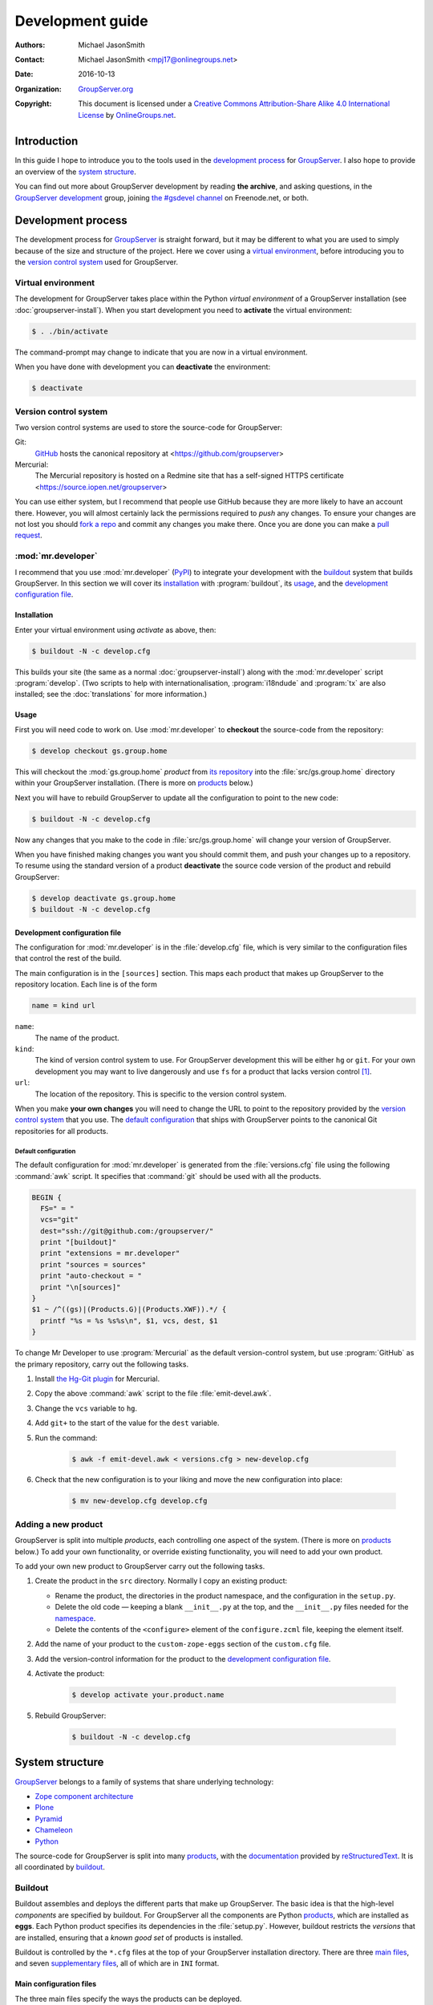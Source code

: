 .. index:: !Development, source

=================
Development guide
=================

:Authors: `Michael JasonSmith`_;
:Contact: Michael JasonSmith <mpj17@onlinegroups.net>
:Date: 2016-10-13
:Organization: `GroupServer.org`_
:Copyright: This document is licensed under a
  `Creative Commons Attribution-Share Alike 4.0 International
  License`_ by `OnlineGroups.net`_.

..  _Creative Commons Attribution-Share Alike 4.0 International License:
    https://creativecommons.org/licenses/by-sa/4.0/

.. highlight:: console

------------
Introduction
------------

In this guide I hope to introduce you to the tools used in the
`development process`_ for GroupServer_. I also hope to provide
an overview of the `system structure`_.

You can find out more about GroupServer development by reading
**the archive**, and asking questions, in the `GroupServer
development`_ group, joining `the #gsdevel channel`_ on
Freenode.net, or both.

.. _the #gsdevel channel: irc://irc.freenode.net/#gsdevel

-------------------
Development process
-------------------

The development process for GroupServer_ is straight forward, but
it may be different to what you are used to simply because of the
size and structure of the project. Here we cover using a `virtual
environment`_, before introducing you to the `version control
system`_ used for GroupServer.


Virtual environment
===================

The development for GroupServer takes place within the Python
*virtual environment* of a GroupServer installation (see
:doc:`groupserver-install`). When you start development you need
to **activate** the virtual environment:

.. code-block:: console

   $ . ./bin/activate

The command-prompt may change to indicate that you are now in a
virtual environment.

When you have done with development you can **deactivate** the
environment:

.. code-block:: console

   $ deactivate

.. index:: hg, git

Version control system
======================

Two version control systems are used to store the source-code for
GroupServer:

Git:
  GitHub_ hosts the canonical repository at
  <https://github.com/groupserver>

Mercurial:
  The Mercurial repository is hosted on a Redmine site that has a
  self-signed HTTPS certificate
  <https://source.iopen.net/groupserver>

You can use either system, but I recommend that people use GitHub
because they are more likely to have an account there. However,
you will almost certainly lack the permissions required to *push*
any changes. To ensure your changes are not lost you should `fork
a repo`_ and commit any changes you make there. Once you are done
you can make a `pull request`_.

.. _fork a repo: https://help.github.com/articles/fork-a-repo/
.. _pull request: https://help.github.com/articles/using-pull-requests/

.. index:: Mr.Developer
   pair: Install; development
   pair: Install; buildout

:mod:`mr.developer`
===================

I recommend that you use :mod:`mr.developer` (PyPI_) to integrate
your development with the buildout_ system that builds
GroupServer. In this section we will cover its installation_ with
:program:`buildout`, its usage_, and the `development
configuration file`_.

.. index:: i18n, i18ndude, transifex

Installation
------------

Enter your virtual environment using `activate` as above, then:

.. code-block:: console

  $ buildout -N -c develop.cfg

This builds your site (the same as a normal
:doc:`groupserver-install`) along with the :mod:`mr.developer`
script :program:`develop`. (Two scripts to help with
internationalisation, :program:`i18ndude` and :program:`tx` are
also installed; see the :doc:`translations` for more
information.)

Usage
-----

First you will need code to work on. Use :mod:`mr.developer` to
**checkout** the source-code from the repository:

.. code-block:: console

   $ develop checkout gs.group.home

This will checkout the :mod:`gs.group.home` *product* from `its
repository`_ into the :file:`src/gs.group.home` directory within
your GroupServer installation. (There is more on products_
below.)

.. _its repository: https://github.com/groupserver/gs.group.home

Next you will have to rebuild GroupServer to update all the
configuration to point to the new code:

.. code-block:: console

   $ buildout -N -c develop.cfg

Now any changes that you make to the code in
:file:`src/gs.group.home` will change your version of
GroupServer.

When you have finished making changes you want you should commit
them, and push your changes up to a repository. To resume using
the standard version of a product **deactivate** the source code
version of the product and rebuild GroupServer:

.. code-block:: console

    $ develop deactivate gs.group.home
    $ buildout -N -c develop.cfg

Development configuration file
------------------------------

The configuration for :mod:`mr.developer` is in the
:file:`develop.cfg` file, which is very similar to the
configuration files that control the rest of the build.

The main configuration is in the ``[sources]`` section. This maps
each product that makes up GroupServer to the repository
location. Each line is of the form

.. code-block:: cfg

  name = kind url

``name``:
  The name of the product.

``kind``:
  The kind of version control system to use. For GroupServer
  development this will be either ``hg`` or ``git``. For your own
  development you may want to live dangerously and use ``fs`` for
  a product that lacks version control [#novcs]_.

``url``:
  The location of the repository. This is specific to the version
  control system.

When you make **your own changes** you will need to change the
URL to point to the repository provided by the `version control
system`_ that you use. The `default configuration`_ that ships
with GroupServer points to the canonical Git repositories for all
products.

.. index:: awk

Default configuration
~~~~~~~~~~~~~~~~~~~~~

The default configuration for :mod:`mr.developer` is generated
from the :file:`versions.cfg` file using the following
:command:`awk` script. It specifies that :command:`git` should be
used with all the products.

.. code-block:: awk

  BEGIN {
    FS=" = "
    vcs="git"
    dest="ssh://git@github.com:/groupserver/"
    print "[buildout]"
    print "extensions = mr.developer"
    print "sources = sources"
    print "auto-checkout = "
    print "\n[sources]"
  }
  $1 ~ /^((gs)|(Products.G)|(Products.XWF)).*/ {
    printf "%s = %s %s%s\n", $1, vcs, dest, $1
  }

To change Mr Developer to use :program:`Mercurial` as the default
version-control system, but use :program:`GitHub` as the primary
repository, carry out the following tasks.

#. Install `the Hg-Git plugin`_ for Mercurial.

#. Copy the above :command:`awk` script to the file
   :file:`emit-devel.awk`.

#. Change the ``vcs`` variable to ``hg``.

#. Add ``git+`` to the start of the value for the ``dest``
   variable.

#. Run the command:

     .. code-block:: console

       $ awk -f emit-devel.awk < versions.cfg > new-develop.cfg

#. Check that the new configuration is to your liking and move
   the new configuration into place:

     .. code-block:: console

        $ mv new-develop.cfg develop.cfg

.. _the Hg-Git plugin: http://hg-git.github.io/

.. index:: customisation

Adding a new product
====================

GroupServer is split into multiple *products*, each controlling
one aspect of the system. (There is more on products_ below.) To
add your own functionality, or override existing functionality,
you will need to add your own product.

To add your own new product to GroupServer carry out the
following tasks.

#. Create the product in the ``src`` directory. Normally I copy
   an existing product:

   + Rename the product, the directories in the product
     namespace, and the configuration in the ``setup.py``.

   + Delete the old code — keeping a blank ``__init__.py`` at the
     top, and the ``__init__.py`` files needed for the
     namespace_.

   + Delete the contents of the ``<configure>`` element of the
     ``configure.zcml`` file, keeping the element itself.

#. Add the name of your product to the ``custom-zope-eggs``
   section of the ``custom.cfg`` file.

#. Add the version-control information for the product to the
   `development configuration file`_.

#. Activate the product:

     .. code-block:: console

        $ develop activate your.product.name

#. Rebuild GroupServer:

     .. code-block:: console

        $ buildout -N -c develop.cfg

.. index:: Pyramid, Zope component architecture, ZCA

----------------
System structure
----------------

GroupServer_ belongs to a family of systems that share underlying
technology:

* `Zope component architecture`_
* Plone_
* Pyramid_
* Chameleon_
* Python_

.. _Zope component architecture: http://docs.zope.org/zope.component/
.. _Python: https://www.python.org/
.. _Pyramid: http://www.pylonsproject.org/
.. _Plone: https://plone.org/
.. _Chameleon: http://chameleon.readthedocs.io/

The source-code for GroupServer is split into many products_,
with the documentation_ provided by reStructuredText_. It is all
coordinated by buildout_.

.. index:: !Buildout, !eggs

Buildout
========

Buildout assembles and deploys the different parts that make up
GroupServer. The basic idea is that the high-level *components*
are specified by buildout. For GroupServer all the components are
Python products_, which are installed as **eggs**. Each Python
product specifies its dependencies in the
:file:`setup.py`. However, buildout restricts the *versions* that
are installed, ensuring that a *known good set* of products is
installed.

Buildout is controlled by the ``*.cfg`` files at the top of your
GroupServer installation directory. There are three `main
files`_, and seven `supplementary files`_, all of which are in
``INI`` format.

.. _main files:

Main configuration files
------------------------

The three main files specify the ways the products can be
deployed.

:file:`buildout.cfg`:
  Controls the installation of all the components that make up
  GroupServer, up to the point that the unit tests can be run,
  but it stops short of creating the site::

       $ buildout
       $ testrunner -k --auto-color --udiff -m gs\\..*

:file:`site.cfg`:
  Extends :file:`buildout.cfg` by adding the *recipes* (buildout
  scripts) that actually initialise the database and create the
  GroupServer site (if necessary). This is the normal way to
  build GroupServer::

       $ buildout -c site.cfg

:file:`develop.cfg`:
   Extends :file:`site.cfg` by adding the components that allow
   for development: :mod:`mr.developer`, :mod:`i18ndude`, and
   :mod:`transifex-client`::

       $ buildout -c develop.cfg

.. index:: ztk, zope tool kit

.. _supplementary files:

Supplementary configuration files
---------------------------------

The seven supplementary configuration files are used by the three
`main files`_ in a similar way to *modules*.

:file:`config.cfg`:
  The main site configuration that is written during
  :doc:`groupserver-install`. Used by :file:`site.cfg`.

:file:`custom.cfg`:
  The products that customise the install go in this
  configuration file. Initially it is mostly blank. Used by
  :file:`buildout.cfg`.

:file:`dependencies.cfg`:
  The *parts* that control the *recipes* that set up the base
  install. Used by :file:`buildout.cfg`.

:file:`instance.cfg`:
   The *parts* that control the *recipes* that install the
   initial GroupServer site (the *instance*). Used by
   :file:`site.cfg`.

:file:`versions.cfg`:
   The list of what specific versions should be installed. Used
   by :file:`buildout.cfg`.

:file:`zope2-2.13.24-versions-gs.cfg`:
   The configuration for the Zope2 web-application server that
   GroupServer is based on. Used by :file:`buildout.cfg`.

:file:`ztk-versions.cfg`:
   The configuration for the Zope Toolkit. Used by
   :file:`buildout.cfg`.

.. index::
   pair: Development; Python products

Products
========

GroupServer is split into many (currently 146) *products*: small
Python packages that deal with one aspect of the system. The
general rule is that **one product for each user interface**
(usually a form). While this may seem limiting, each product
usually contains

* The `page templates`_ that makes up the interface,
* The JavaScript that is specific to the page,
* The Python code that defines the behaviour of the interface,
* The Python code that handles storing the data and retrieving
  the data (using SQLAlchemy_),
* The SQL code that defines any product-specific tables,
* The user-help, and
* The code documentation.

This tends to be more than enough for each product.

If more than one product relies on the same code then that code
is normally refactored into a **base product** — which is
normally given a name ending in ``.base``, such as
``gs.group.list.base``.

Development is carried out on one, or a few, products at a
time. If you are unsure what products provide aspect of
GroupServer it would be best to **ask** in `GroupServer
development`_ or in ``#gsdevel`` on IRC. However, there are some
clues: normally name of the product will make up the part of the
identifier or class-name of an element in the HTML source of a
page. For example, the link to the ATOM feed of posts on the
*Group* page has the identifier ``gs-group-messages-posts-link``
— which indicates that it is provided by `the
gs.group.messages.posts product`_.

.. code-block:: xml

  <link id="gs-group-messages-posts-link" rel="alternate"
      type="application/atom+xml"
      title="Posts in GroupServer development"
      href="/s/search.atom?g=development&amp;t=0&amp;p=1" />

.. _the gs.group.messages.posts product: https://github.com/groupserver/gs.group.messages.posts

Each product makes use of namespaces_, and ZCML_. Each product
usually contains some `static resources`_, `page templates`_, and
some documentation_

.. _namespace:

Namespaces
----------

The products use *namespace packages* (:pep:`420`).

* Each part of the namespace is separated by dots. For example,
  the code that produces for `the plain-text version of an email
  message`_ is ``gs.group.list.email.text``.

* Each GroupServer product belongs beneath the ``gs``
  namespace. Beneath that there are many others. The three large
  ones are for the three main agents in GroupServer:

  ``gs.group``:
    Groups, including mailing list functionality (``gs.group.list``).

  ``gs.profile``:
    People, as represented by their profiles.

  ``gs.site``:
    The code relating specifically to a site.

  The other major namespace is ``gs.content``, which provides the
  **client side** code.

* The **root** of each product contains the packaging information
  for that product.

  + The configuration for setuptools_, particularly in the files
    :file:`setup.py`, :file:`setup.cfg`, and :file:`MANIFEST.in`.
    The first is the one with most of the information, in
    particular the dependencies for the package.

  + The :file:`README.rst`, which appears on GitHub.

  + The :file:`COPYRIGHT.txt`, and :file:`LICENSE.txt`.

* The documentation_ will be in the :file:`docs/` directory.

* **The Python code** is within nested sub-directories beneath
  the product directory, such as
  :file:`gs/group/list/email/text`. All but the last directory
  will have :file:`__init__.py` files that set the directory up
  as a *namespace directory*. The last directory (``text`` in
  this example) will have an :file:`__init__.py`. It is necessary
  to turn the directory into a Python module.

.. _the plain-text version of an email message:
    https://github.com/groupserver/gs.group.list.email.text

.. _setuptools: https://pypi.python.org/pypi/setuptools

The Python code is made up of an ``__init__.py`` that is often
blank, with each class in its own file. (This is my habit, you do
not have to follow it.) To determine the relationship between the
files, and the rest of GroupServer, it is necessary to look at
the ZCML_ file.

.. index:: ZCML, Zope Configuration Markup Language

ZCML
----

The Zope Configuration Markup Language (ZCML) defines the `static
resources`_, the `page templates`_, the relationship that the
Python files have to each other, and to other products. The
configuration for each product is always called
:file:`configure.zcml`, and it is always in the same directory as
all the Python files.

To begin with the three most important directives are as follows.

``<browser:resource />``:
  A `static resource`_.

``<browser:page />``:
  A page on the web, pointing to a `page template`_.

``<browser:viewlet />``:
  **Part** of a page, which also points at a `page template`_.

.. _static resource:

Static resources
----------------

Static resources are simply files with names, which are useful
for JavaScript, CSS, and images. When requested Zope sends the
static file to the browser.

The resource is defined by the ``<browser:resource/>`` directive
in the ZCML_.

.. code-block:: xml

     <browser:resource
       name="gs-group-messages-topic-compose-20160127.js"
       file="browser/javascript/compose.js"
       permission="zope2.Public" />

* The ``name`` attribute is the of the resource. The URL is made
  up of ``/`` and the name. Normally the name of the product
  (``gs.group.messages.topic`` in this case) makes up part of the
  name to prevent namespace clashes, and so it is easier to work
  back from the filename to the product. The name *should* end
  with the date the resource was created so there are fewer
  caching issues when the resource is updated.

* The ``file`` is the static file that is served. It is a path
  from the directory that holds the ZCML_ file. Resources are
  always within the ``browser`` sub-directory, within a
  ``javascript``, ``images`` or ``css`` directory.

* The ``permission`` is the permission on the resource. It is
  **always** ``zope2.Public``. This will allow the resource to be
  cached.

In GroupServer the resources are always accessed from the root of
the site, with ``++resource++`` added to the start of the name:
<http://groupserver.org/++resource++gs-group-messages-topic-compose-20160127.js>

.. index:: ZPT, Chameleon, Page templates

.. _page template:

Page Templates
--------------

Pages themselves are defined by one of two directives in the
ZCML_: ``<browser:page/>`` and ``<browser:viewlet/>``. The former
links the Python code (``class``) with a ``template``, giving it
a ``name``.

.. code-block:: xml

     <browser:page
       name="index.html"
       for="gs.group.base.interfaces.IGSGroupMarker"
       class="gs.group.base.page.GroupPage"
       template="browser/templates/homepage.pt"
       permission="zope2.View" />

A viewlet is **part** of a page. It also links a ``class`` up
with a ``name`` and ``template``.

.. code-block:: xml

     <browser:viewlet
       name="gs-group-message-topic-summary-stats"
       manager=".interfaces.ITopicSummary"
       template="browser/templates/summarystats.pt"
       class=".summarystats.SummaryStats"
       permission="zope2.View"
       weight="0"
       title="Topic Summary Statistics" />

The pages are created using `Zope Page Templates`_ (ZPT), which
is the same template system that Plone uses, and is very similar
to Chameleon_.

.. _Zope Page Templates: http://docs.zope.org/zope2/zope2book/ZPT.html

* The page templates are always stored in a directory called
  ``browser/templates``, within each product. Each has the
  extension ``.pt``.

* The template itself is **XHTML 5**: the XML form of HTML 5.

* The *dynamic* parts of the template are defined by
  **attributes**, using the Template Attribute Language
  (TAL). This accesses attributes and methods of the Python
  code. In the following example the group-name is written into
  the ``<h1/>`` element by the ``tal:content`` attribute.

    .. code-block:: xml

       <h1 id="gs-group-home-h" class="fn"
           tal:content="view/groupInfo/name">Group</h1>

* Within each attribute is one or more expressions that generates
  the text that is placed into the page. The Python code (the
  ``class`` in the ZCML above) is always referred to as ``view``,
  and a ``/`` is used as an attribute separator (rather than
  ``.`` in Python code). In the above example the Python class
  (``gs.group.base.page.GroupPage``) is accessed to get the
  group-information attribute (``groupInfo``), and from that the
  group-name is retrieved.

.. index:: reStructuredText

Documentation
=============

Every package will always have documentation. The primary
documentation is in the :file:`README.rst`, and there will also
be a Changelog in the :file:`docs/HISTORY.rst` file. Often there
will be full API documentation.

The development documentation for GroupServer_ is entirely in
reStructuredText_, with the autodoc_ plugin for Sphinx_ used to
generate the source-code documentation where possible. The
documentation is then usually pushed up to the `the GroupServer
project at Read The Docs`_; if it is then a link will be in the
:file:`README.rst`.

.. _autodoc: http://sphinx-doc.org/tutorial.html#autodoc
.. _the GroupServer project at Read The Docs:
   https://readthedocs.io/projects/groupserver/

..  _GroupServer: http://groupserver.org/
..  _GroupServer.org: http://groupserver.org/
..  _OnlineGroups.Net: https://onlinegroups.net/
..  _Michael JasonSmith: http://groupserver.org/p/mpj17
..  _Dan Randow: http://groupserver.org/p/danr
..  _Bill Bushey: http://groupserver.org/p/wbushey
..  _Alice Rose: https://twitter.com/heldinz
..  _E-Democracy.org: http://forums.e-democracy.org/
.. _GroupServer development: http://groupserver.org/groups/development/
.. _GitHub: https://github.com/groupserver
.. _PyPI: https://pypi.python.org/pypi/mr.developer/
.. _reStructuredText: http://sphinx-doc.org/rest.html
.. _Sphinx: http://sphinx-doc.org/
.. _SQLAlchemy: http://www.sqlalchemy.org/

.. [#novcs] I recommend that you use a local Mercurial repository
            on your local machine, rather than abandoning version
            control altogether.

..  LocalWords:  GitHub groupserver buildout VCS awk mr cfg Plone refactored
..  LocalWords:  SQL Namespaces namespace reStructuredText autodoc CSS ZCML ZPT
..  LocalWords:  TAL XHTML Changelog

